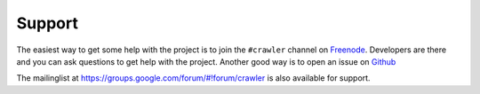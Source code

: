 Support
=======

The easiest way to get some help with the project is to join the ``#crawler`` channel on `Freenode`_. Developers are there and you can ask questions to get help with the project. Another good way is to open an issue on `Github`_

The mailinglist at https://groups.google.com/forum/#!forum/crawler 
is also available for support.

.. _Freenode: irc://freenode.net
.. _Github: http://github.com/example/crawler/issues